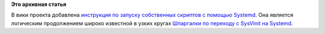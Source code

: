 .. title: Вики-статья: Systemd
.. slug: вики-статья-systemd
.. date: 2012-01-20 02:08:34
.. tags:
.. category:
.. link:
.. description:
.. type: text
.. author: bookwar

**Это архивная статья**


В вики проекта добавлена `инструкция по запуску собственных скриптов с
помощью Systemd <http://wiki.russianfedora.pro/index.php/Systemd>`__. Она
является логическим продолжением широко известной в узких кругах
`Шпаргалки по переходу c SysVinit на
Systemd <https://fedoraproject.org/wiki/SysVinit_to_Systemd_Cheatsheet/ru>`__.

